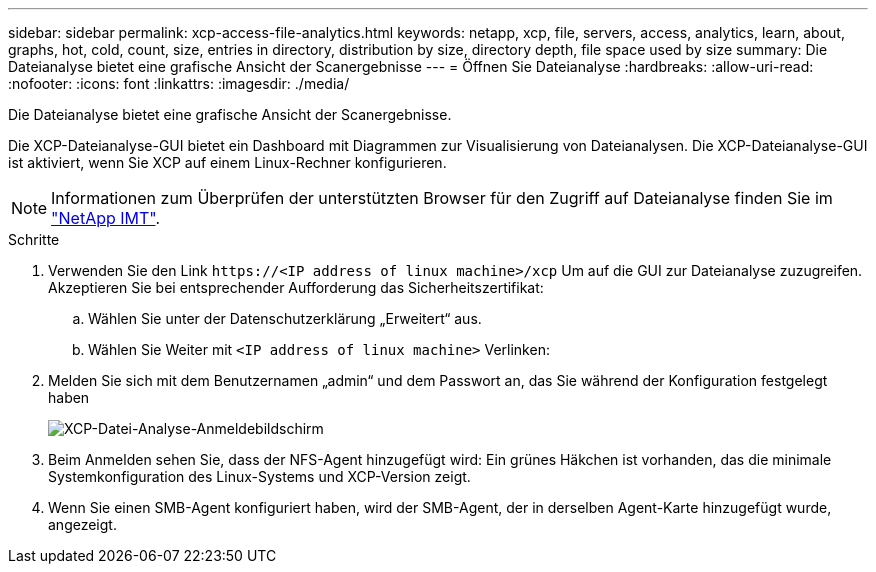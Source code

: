 ---
sidebar: sidebar 
permalink: xcp-access-file-analytics.html 
keywords: netapp, xcp, file, servers, access, analytics, learn, about, graphs, hot, cold, count, size, entries in directory, distribution by size, directory depth, file space used by size 
summary: Die Dateianalyse bietet eine grafische Ansicht der Scanergebnisse 
---
= Öffnen Sie Dateianalyse
:hardbreaks:
:allow-uri-read: 
:nofooter: 
:icons: font
:linkattrs: 
:imagesdir: ./media/


[role="lead"]
Die Dateianalyse bietet eine grafische Ansicht der Scanergebnisse.

Die XCP-Dateianalyse-GUI bietet ein Dashboard mit Diagrammen zur Visualisierung von Dateianalysen. Die XCP-Dateianalyse-GUI ist aktiviert, wenn Sie XCP auf einem Linux-Rechner konfigurieren.


NOTE: Informationen zum Überprüfen der unterstützten Browser für den Zugriff auf Dateianalyse finden Sie im link:https://mysupport.netapp.com/matrix/["NetApp IMT"^].

.Schritte
. Verwenden Sie den Link `\https://<IP address of linux machine>/xcp` Um auf die GUI zur Dateianalyse zuzugreifen. Akzeptieren Sie bei entsprechender Aufforderung das Sicherheitszertifikat:
+
.. Wählen Sie unter der Datenschutzerklärung „Erweitert“ aus.
.. Wählen Sie Weiter mit `<IP address of linux machine>` Verlinken:


. Melden Sie sich mit dem Benutzernamen „admin“ und dem Passwort an, das Sie während der Konfiguration festgelegt haben
+
image:xcp_image2.png["XCP-Datei-Analyse-Anmeldebildschirm"]

. Beim Anmelden sehen Sie, dass der NFS-Agent hinzugefügt wird: Ein grünes Häkchen ist vorhanden, das die minimale Systemkonfiguration des Linux-Systems und XCP-Version zeigt.
. Wenn Sie einen SMB-Agent konfiguriert haben, wird der SMB-Agent, der in derselben Agent-Karte hinzugefügt wurde, angezeigt.

